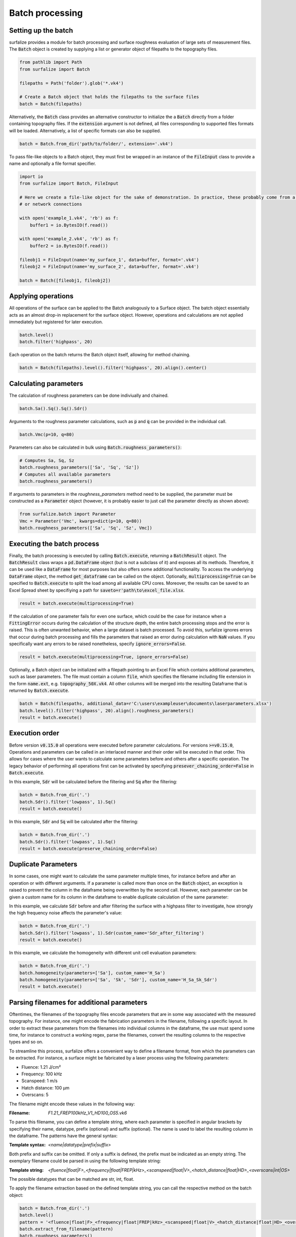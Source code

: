 ================
Batch processing
================

Setting up the batch
====================

surfalize provides a module for batch processing and surface roughness evaluation of large sets of measurement files.
The :code:`Batch` object is created by supplying a list or generator object of filepaths to the topography files.

.. code:: python

    from pathlib import Path
    from surfalize import Batch

    filepaths = Path('folder').glob('*.vk4')

    # Create a Batch object that holds the filepaths to the surface files
    batch = Batch(filepaths)

Alternatively, the :code:`Batch` class provides an alternative constructor to initialize the a :code:`Batch` directly
from a folder containing topography files. If the :code:`extension` argument is not defined, all files corresponding to
supported files formats will be loaded. Alternatively, a list of specific formats can also be supplied.

.. code:: python

    batch = Batch.from_dir('path/to/folder/', extension='.vk4')

To pass file-like objects to a Batch object, they must first be wrapped in an instance of the :code:`FileInput` class to
provide a name and optionally a file format specifier.

.. code:: python

    import io
    from surfalize import Batch, FileInput

    # Here we create a file-like object for the sake of demonstration. In practice, these probably come from a database
    # or network connections

    with open('example_1.vk4', 'rb') as f:
        buffer1 = io.BytesIO(f.read())

    with open('example_2.vk4', 'rb') as f:
        buffer2 = io.BytesIO(f.read())

    fileobj1 = FileInput(name='my_surface_1', data=buffer, format='.vk4')
    fileobj2 = FileInput(name='my_surface_2', data=buffer, format='.vk4')

    batch = Batch([fileobj1, fileobj2])

Applying operations
===================

All operations of the surface can be applied to the Batch analogously to a Surface object. The batch object essentially
acts as an almost drop-in replacement for the surface object. However, operations and calculations are not applied
immediately but registered for later execution.

.. code:: python

    batch.level()
    batch.filter('highpass', 20)


Each operation on the batch returns the Batch object itself, allowing for method chaining.

.. code:: python

    batch = Batch(filepaths).level().filter('highpass', 20).align().center()

Calculating parameters
======================

The calculation of roughness parameters can be done indiviually and chained.

.. code:: python

    batch.Sa().Sq().Sq().Sdr()

Arguments to the roughness parameter calculations, such as :code:`p` and :code:`q` can be provided in the individual
call.

.. code:: python

    batch.Vmc(p=10, q=80)

Parameters can also be calculated in bulk using :code:`Batch.roughness_parameters()`:

.. code:: python

    # Computes Sa, Sq, Sz
    batch.roughness_parameters(['Sa', 'Sq', 'Sz'])
    # Computes all available parameters
    batch.roughness_parameters()

If arguments to parameters in the `roughness_parameters` method need to be supplied, the parameter must be constructed
as a :code:`Parameter` object (however, it is probably easier to just call the parameter directly as shown above):

.. code:: python

    from surfalize.batch import Parameter
    Vmc = Parameter('Vmc', kwargs=dict(p=10, q=80))
    batch.roughness_parameters(['Sa', 'Sq', 'Sz', Vmc])

Executing the batch process
===========================

Finally, the batch processing is executed by calling :code:`Batch.execute`, returning a :code:`BatchResult` object. The
:code:`BatchResult` class wraps a :code:`pd.DataFrame` object (but is not a subclass of it) and exposes all its methods.
Therefore, it can be used like a :code:`DataFrame` for most purposes but also offers some additional functionality. To
access the underlying :code:`DataFrame` object, the method :code:`get_dataframe` can be called on the object.
Optionally, :code:`multiprocessing=True` can be specified to :code:`Batch.execute` to split the load among all available
CPU cores. Moreover, the results can be saved to an Excel Spread sheet by specifiying a path for
:code:`saveto=r'path\to\excel_file.xlsx`.

.. code:: python

    result = batch.execute(multiprocessing=True)

If the calculation of one parameter fails for even one surface, which could be the case for instance when a
:code:`FittingError` occurs during the calculation of the structure depth, the entire batch processing stops and the error
is raised. This is often unwanted behavior, when a large dataset is batch processed. To avoid this, surfalize ignores
errors that occur during batch processing and fills the parameters that raised an error during calculation with :code:`NaN`
values. If you specifically want any errors to be raised nonetheless, specify :code:`ignore_errors=False`.

.. code:: python

    result = batch.execute(multiprocessing=True, ignore_errors=False)

Optionally, a Batch object can be initialized with a filepath pointing to an Excel File which contains additional
parameters, such as laser parameters. The file must contain a column :code:`file`, which specifies the filename including file
extension in the form :code:`name.ext`, e.g. :code:`topography_50X.vk4`. All other columns will be merged into the resulting
Dataframe that is returned by :code:`Batch.execute`.

.. code:: python

    batch = Batch(filespaths, additional_data=r'C:\users\exampleuser\documents\laserparameters.xlsx')
    batch.level().filter('highpass', 20).align().roughness_parameters()
    result = batch.execute()

Execution order
===============

Before version :code:`v0.15.0` all operations were executed before parameter calculations. For versions
:code:`>=v0.15.0`,
Operations and parameters can be called in an interlaced manner and their order will be executed in that order. This
allows for cases where the user wants to calculate some parameters before and others after a specific operation.
The legacy behavior of performing all operations first can be activated by specifying
:code:`presever_chaining_order=False` in :code:`Batch.execute`.

In this example, :code:`Sdr` will be calculated before the filtering and :code:`Sq` after the filtering:

.. code:: python

    batch = Batch.from_dir('.')
    batch.Sdr().filter('lowpass', 1).Sq()
    result = batch.execute()

In this example, :code:`Sdr` and :code:`Sq` will be calculated after the filtering:

.. code:: python

    batch = Batch.from_dir('.')
    batch.Sdr().filter('lowpass', 1).Sq()
    result = batch.execute(preserve_chaining_order=False)

Duplicate Parameters
====================

In some cases, one might want to calculate the same parameter multiple times, for instance before and after an operation
or with different arguments. If a parameter is called more than once on the :code:`Batch` object, an exception is raised
to prevent the column in the dataframe being overwritten by the second call. However, each parameter can be given a
custom name for its column in the dataframe to enable duplicate calculation of the same parameter:

In this example, we calculate :code:`Sdr` before and after filtering the surface with a highpass filter to investigate,
how strongly the high frequency noise affects the parameter's value:

.. code:: python

    batch = Batch.from_dir('.')
    batch.Sdr().filter('lowpass', 1).Sdr(custom_name='Sdr_after_filtering')
    result = batch.execute()

In this example, we calculate the homogeneity with different unit cell evaluation parameters:

.. code:: python

    batch = Batch.from_dir('.')
    batch.homogeneity(parameters=['Sa'], custom_name='H_Sa')
    batch.homogeneity(parameters=['Sa', 'Sk', 'Sdr'], custom_name='H_Sa_Sk_Sdr')
    result = batch.execute()


Parsing filenames for additional parameters
===========================================
Oftentimes, the filenames of the topography files encode parameters that are in some way associated with the measured
topography. For instance, one might encode the fabrication parameters in the filename, following a specific layout.
In order to extract these parameters from the filenames into individual columns in the dataframe, the use must spend
some time, for instance to construct a working regex, parse the filenames, convert the resulting columns to the
respective types and so on.

To streamline this process, surfalize offers a convenient way to define a filename format, from which the parameters
can be extracted. For instance, a surface might be fabricated by a laser process using the following parameters:

* Fluence: 1.21 J/cm²
* Frequency: 100 kHz
* Scanspeed: 1 m/s
* Hatch distance: 100 µm
* Overscans: 5

The filename might encode these values in the following way:

:Filename: `F1.21_FREP100kHz_V1_HD100_OS5.vk6`

To parse this filename, you can define a template string, where each parameter is specified in angular brackets by
specifying their name, datatype, prefix (optional) and suffix (optional). The name is used to label the resulting
column in the dataframe. The patterns have the general syntax:

:Template syntax: `<name|datatype|prefix|suffix>`

Both prefix and suffix can be omitted. If only a suffix is defined, the prefix must be indicated as an empty string.
The exemplary filename could be parsed in using the following template string:

:Template string: `<fluence|float|F>_<frequency|float|FREP|kHz>_<scanspeed|float|V>_<hatch_distance|float|HD>_<overscans|int|OS>`

The possible datatypes that can be matched are str, int, float.

To apply the filename extraction based on the defined template string, you can call the respective method on the batch
object:

.. code:: python

    batch = Batch.from_dir('.')
    batch.level()
    pattern = '<fluence|float|F>_<frequency|float|FREP|kHz>_<scanspeed|float|V>_<hatch_distance|float|HD>_<overscans|int|OS>'
    batch.extract_from_filename(pattern)
    batch.roughness_parameters()
    result = batch.execute()

Instead of on the `Batch` object, the filename extraction can also be applied on the `BatchResult` object, which has the
advantage that the Batch does not have to be executed every time the template string is changed, for instance when the
template string was constructed wrong. The method `BatchResult.extract_from_filename` operates inplace on the object.

.. code:: python

    batch = Batch.from_dir('.')
    batch.level()
    batch.roughness_parameters()
    result = batch.execute()
    pattern = '<fluence|float|F>_<frequency|float|FREP|kHz>_<scanspeed|float|V>_<hatch_distance|float|HD>_<overscans|int|OS>'
    result.extract_from_filename(pattern)

Adding custom parameters and operations
=======================================

Custom parameters can be added to the batch calculation by passing a user defined function to :code:`Batch.custom_parameter`.
This function must take only one argument, which is the surface object. It must return a dictionary, where the key
represents the name of the parameter that is used for the column name in the DataFrame and the value is the result of
the calculation. If multiple return values are needed, each must be inserted with a different key into the dictionary.

.. code:: python

    # With one return value
    def median(surface):
        median = np.median(surface.data)
        return {'height_median': median}

    # With multiple return values
    def mean_std(surface):
        mean = np.mean(surface.data)
        std = np.std(surface.data)
        return {'mean_value': mean, 'std_value': std}

    # Register the functions for batch execution
    batch.custom_parameter(median)
    batch.custom_parameter(mean_std)

Custom operations can be added to the batch calculation by passing a user defined function to `Batch.custom_operation`.
This function must take only one argument, which is the surface object. It must return None and modify the surface in
place.

.. code:: python

    # Define the function
    def amplify_surface(surface):
        # Change object in place
        surface.data = surface.data * 10

    # Add the function to the batch
    batch.custom_operation(amplify_surface)

Full example
============

Let's supppose we have four topography files called :code:`topo1.vk4`, :code:`topo2.vk4`, :code:`topo3.vk4`, :code:`topo4.vk4` in
the folder :code:`C:\users\exampleuser\documents\topo_files`. Moreover, we have additional information on these files in an
Excel files located in :code:`C:\users\exampleuser\documents\topo_files\laserparameters.xlsx`. The Excel looks like this:


+------------+-------+---------------+----------------+
| file       | power | pulse_overlap | hatch_distance |
+============+=======+===============+================+
| topo1.vk4  | 100   | 20            | 12.5           |
+------------+-------+---------------+----------------+
| topo2.vk4  | 50    | 20            | 12.5           |
+------------+-------+---------------+----------------+
| topo3.vk4  | 100   | 50            | 12.5           |
+------------+-------+---------------+----------------+
| topo4.vk4  | 50    | 50            | 12.5           |
+------------+-------+---------------+----------------+

.. code:: python

    from pathlib import Path
    from surfalize import Batch

    filepaths = Path(r'C:\users\exampleuser\documents\topo_files').glob('*.vk4')
    batch = Batch(filespaths, additional_data=r'C:\users\exampleuser\documents\topo_files\laserparameters.xlsx')
    batch.level().filter('highpass', 20).align().roughness_parameters(['Sa', 'Sq', 'Sz'])
    result = batch.execute(multiprocessing=True, saveto=r'C:\users\exampleuser\documents\roughness_results.xlsx')

The result will be a BatchResult that looks like this:

+------------+-------+---------------+----------------+------+------+------+
| file       | power | pulse_overlap | hatch_distance | Sa   | Sq   | Sz   |
+============+=======+===============+================+======+======+======+
| topo1.vk4  | 100   | 20            | 12.5           | 0.85 | 1.25 | 3.10 |
+------------+-------+---------------+----------------+------+------+------+
| topo2.vk4  | 50    | 20            | 12.5           | 0.42 | 0.51 | 1.87 |
+------------+-------+---------------+----------------+------+------+------+
| topo3.vk4  | 100   | 50            | 12.5           | 1.34 | 1.67 | 3.84 |
+------------+-------+---------------+----------------+------+------+------+
| topo4.vk4  | 50    | 50            | 12.5           | 0.55 | 0.67 | 1.99 |
+------------+-------+---------------+----------------+------+------+------+
